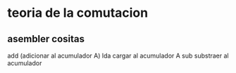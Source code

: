 * teoria de la comutacion
** asembler cositas
add (adicionar al acumulador A)
lda cargar al acumulador A
sub substraer al acumulador
